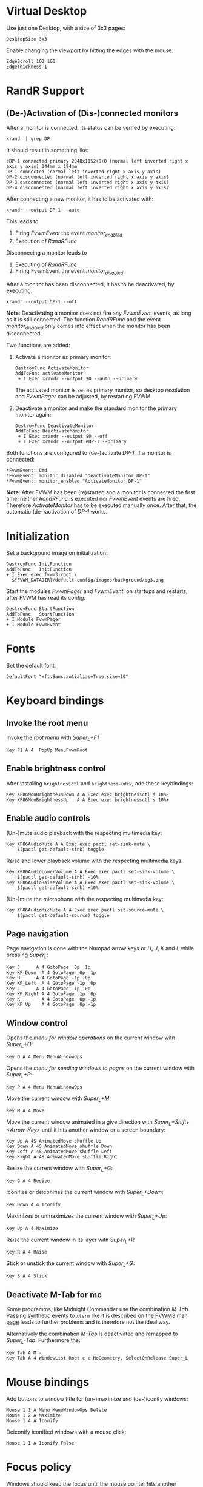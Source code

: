 :PROPERTIES:
:header-args:conf-space: :tangle config :padline yes
:END:

* Virtual Desktop
Use just one Desktop, with a size of 3x3 pages:
#+begin_src conf-space
  DesktopSize 3x3
#+end_src

Enable changing the viewport by hitting the edges with the mouse:
#+begin_src conf-space
  EdgeScroll 100 100
  EdgeThickness 1
#+end_src

* RandR Support

** (De-)Activation of (Dis-)connected monitors
After a monitor is connected, its status can be verifed by executing:
#+begin_src shell :results verbatim :wrap example
  xrandr | grep DP
#+end_src

It should result in something like:
#+begin_example
  eDP-1 connected primary 2048x1152+0+0 (normal left inverted right x axis y axis) 344mm x 194mm
  DP-1 connected (normal left inverted right x axis y axis)
  DP-2 disconnected (normal left inverted right x axis y axis)
  DP-3 disconnected (normal left inverted right x axis y axis)
  DP-4 disconnected (normal left inverted right x axis y axis)
#+end_example

After connecting a new monitor, it has to be activated with:
#+begin_src shell :results none
  xrandr --output DP-1 --auto
#+end_src

This leads to
1. Firing /FvwmEvent/ the event /monitor_enabled/
2. Execution of /RandRFunc/

Disconnecing a monitor leads to
1. Executing of /RandRFunc/
2. Firing FvwmEvent the event /monitor_disabled/

After a monitor has been disconnected, it has to be deactivated, by executing:
#+begin_src shell :results none
  xrandr --output DP-1 --off
#+end_src

*Note*: Deactivating a monitor does not fire any /FvwmEvent/ events, as long as it is still connected. The function /RandRFunc/ and the event /monitor_disabled/ only comes into effect when the monitor has been disconnected. 

Two functions are added:
1. Activate a monitor as primary monitor:
   #+begin_src conf-space
     DestroyFunc ActivateMonitor
     AddToFunc ActivateMonitor
      + I Exec xrandr --output $0 --auto --primary
   #+end_src

   The activated monitor is set as primary monitor, so desktop resolution and /FvwmPager/ can be adjusted, by restarting FVWM.

2. Deactivate a monitor and make the standard monitor the primary monitor again:
   #+begin_src conf-space
     DestroyFunc DeactivateMonitor
     AddToFunc DeactivateMonitor
      + I Exec xrandr --output $0 --off
      + I Exec xrandr --output eDP-1 --primary
   #+end_src

Both functions are configured to (de-)activate /DP-1/, if a monitor is connected:
#+begin_src conf-space
  ,*FvwmEvent: Cmd
  ,*FvwmEvent: monitor_disabled "DeactivateMonitor DP-1"
  ,*FvwmEvent: monitor_enabled "ActivateMonitor DP-1"
#+end_src

*Note*: After FVWM has been (re)started and a monitor is connected the first time, neither /RandRFunc/ is executed nor /FvwmEvent/ events are fired. Therefore /ActivateMonitor/ has to be executed manually once. After that, the automatic (de-)activation of /DP-1/ works.

* Initialization
Set a background image on initialization:
#+begin_src conf-space
  DestroyFunc InitFunction
  AddToFunc   InitFunction
  + I Exec exec fvwm3-root \
    ${FVWM_DATADIR}/default-config/images/background/bg3.png
#+end_src

Start the modules /FvwmPager/ and /FvwmEvent/, on startups and restarts, after FVWM has read its config:
#+begin_src conf-space
  DestroyFunc StartFunction
  AddToFunc   StartFunction
  + I Module FvwmPager
  + I Module FvwmEvent
#+end_src

* Fonts
Set the default font:
#+begin_src conf-space
  DefaultFont "xft:Sans:antialias=True:size=10"
#+end_src

* Keyboard bindings

** Invoke the root menu
Invoke the [[* Root menu][root menu]] with /Super_L+F1/
#+begin_src conf-space
  Key F1 A 4  PopUp MenuFvwmRoot
#+end_src

** Enable brightness control
After installing ~brightnessctl~ and ~brightness-udev~, add these keybindings:
#+begin_src conf-space
  Key XF86MonBrightnessDown A A Exec exec brightnessctl s 10%-
  Key XF86MonBrightnessUp   A A Exec exec brightnessctl s 10%+
#+end_src

** Enable audio controls
(Un-)mute audio playback with the respecting multimedia key:
#+begin_src conf-space
  Key XF86AudioMute A A Exec exec pactl set-sink-mute \
      $(pactl get-default-sink) toggle
#+end_src

Raise and lower playback volume with the respecting multimedia keys:
#+begin_src conf-space
  Key XF86AudioLowerVolume A A Exec exec pactl set-sink-volume \
      $(pactl get-default-sink) -10%
  Key XF86AudioRaiseVolume A A Exec exec pactl set-sink-volume \
      $(pactl get-default-sink) +10%
#+end_src

(Un-)mute the microphone with the respecting multimedia key:
#+begin_src conf-space
  Key XF86AudioMicMute A A Exec exec pactl set-source-mute \
      $(pactl get-default-source) toggle
#+end_src

** Page navigation

Page navigation is done with the Numpad arrow keys or /H/, /J/, /K/ and /L/ while pressing /Super_L/:
#+begin_src conf-space
  Key J	     A 4 GotoPage  0p  1p
  Key KP_Down  A 4 GotoPage  0p  1p
  Key H	     A 4 GotoPage -1p  0p
  Key KP_Left  A 4 GotoPage -1p  0p
  Key L	     A 4 GotoPage  1p  0p
  Key KP_Right A 4 GotoPage  1p  0p
  Key K        A 4 GotoPage  0p -1p
  Key KP_Up    A 4 GotoPage  0p -1p
#+end_src

** Window control
Opens the [[* Menu for window operations][menu for window operations]] on the current window with /Super_L+O/:
#+begin_src conf-space
  Key O A 4 Menu MenuWindowOps
#+end_src

Opens the [[* Menu for sending windows to pages][menu for sending windows to pages]] on the current window with /Super_L+P/:
#+begin_src conf-space
  Key P A 4 Menu MenuWindowOps
#+end_src

Move the current window with /Super_L+M/:
#+begin_src conf-space
  Key M A 4 Move
#+end_src

Move the current window animated in a give direction with /Super_L+Shift+<Arrow-Key>/ until it hits another window or a screen boundary:
#+begin_src conf-space
  Key Up A 4S AnimatedMove shuffle Up
  Key Down A 4S AnimatedMove shuffle Down
  Key Left A 4S AnimatedMove shuffle Left
  Key Right A 4S AnimatedMove shuffle Right
#+end_src

Resize the current window with /Super_L+G/:
#+begin_src conf-space
  Key G A 4 Resize
#+end_src

Iconifies or deiconifies the current window with /Super_L+Down/:
#+begin_src conf-space
  Key Down A 4 Iconify
#+end_src

Maximizes or unmaximizes the current window with /Super_L+Up/:
#+begin_src conf-space
  Key Up A 4 Maximize
#+end_src

Raise the current window in its layer with /Super_L+R/
#+begin_src conf-space
  Key R A 4 Raise
#+end_src

Stick or unstick the current window with /Super_L+G/:
#+begin_src conf-space
  Key S A 4 Stick
#+end_src



** Deactivate M-Tab for mc
Some programms, like Midnight Commander use the combination /M-Tab/. Passing synthetic events to ~xterm~ like it is described on the [[https://www.fvwm.org/Man/fvwm3commands/#_mouse_key_bindings][FVWM3 man page]] leads to further problems and is therefore not the ideal way.

Alternatively the combination /M-Tab/ is deactivated and remapped to /Super_L-Tab/. Furthermore the: 
#+begin_src conf-space
  Key Tab A M -
  Key Tab A 4 WindowList Root c c NoGeometry, SelectOnRelease Super_L
#+end_src

* Mouse bindings
Add buttons to window title for (un-)maximize and (de-)iconify windows:
#+begin_src conf-space
  Mouse 1 1 A Menu MenuWindowOps Delete
  Mouse 1 2 A Maximize
  Mouse 1 4 A Iconify
#+end_src

Deiconify iconified windows with a mouse click:
#+begin_src conf-space
  Mouse 1 I A Iconify False
#+end_src

* Focus policy
Windows should keep the focus until the mouse pointer hits another window and not the root window:
#+begin_src conf-space
  Style * SloppyFocus
#+end_src

* Menus

** Root menu
Definition of the root menu:
#+begin_src conf-space
  DestroyMenu MenuFvwmRoot
  AddToMenu   MenuFvwmRoot "Fvwm" Title
  + "$[gt.XDG &Menu]%icons/apps.png%"	Popup XDGMenu
  + "&Terminal%icons/terminal.png%"	Exec exec x-terminal-emulator
  + ""					Nop
  + "Fvwm&Console%icons/terminal.png%"	Module FvwmConsole -terminal \
    x-terminal-emulator
  + "$[gt.Cop&y Config]%icons/conf.png%"	FvwmScript \
    FvwmScript-ConfirmCopyConfig
  + ""					Nop
  + "&Activate DP-1%icons/run_arrow.png%" ActivateMonitor DP-1
  + "&DeActivate DP-1"			DeActivateMonitor DP-1
  + ""					Nop
  + "$[gt.Re&fresh]%icons/refresh.png%"	Refresh
  + "$[gt.&Restart]%icons/restart.png%"	Restart

  + "$[gt.&Quit]%icons/quit.png%"	Module FvwmScript \
    FvwmScript-ConfirmQuit
  + "$[gt.&Hibernate]"			Exec exec systemctl hibernate
#+end_src

*** /freedesktop.org/ menu
Generate the /freedesktop.org/ menu with mini icons, which is used in the root menu:
#+begin_src conf-space
  PipeRead "fvwm3-menu-desktop -e --enable-mini-icons"
#+end_src

** Menu for window operations
Adding a menu with several window operations:
#+begin_src conf-space
  DestroyMenu MenuWindowOps
  AddToMenu   MenuWindowOps
   + "$[gt.&Identify]%icons/info.png%"		 Module FvwmIdent
   + ""						 Nop
   + "$[gt.&Move]%icons/win/move.png%"		 Move
   + "$[gt.Send To &Page]%icons/win/sendto.png%"	 Popup MenuSendToPage
   + ""						 Nop
   + "$[gt.Re&size]%icons/win/resize.png%"	 Resize
   + "$[gt.(De)Iconify]%icons/win/iconify.png%"	 Iconify
   + "$[gt.(Un)Maximize]%icons/win/max.png%"	 Maximize
   + ""						 Nop
   + "$[gt.&Raise]%icons/win/raise.png%"		 Raise
   + "$[gt.&Lower]%icons/win/lower.png%"		 Lower
   + ""						 Nop
   + "$[gt.Stays On &Top]%icons/win/top.png%"	 Pick (CirculateHit) Layer 0 6
   + "$[gt.Stays &Put]%icons/win/stays.png%"	 Pick (CirculateHit) Layer 0 4
   + "$[gt.Stays On &Bottom]%icons/win/bottom.png%" Pick (CirculateHit) Layer 0 2
   + ""						 Nop
   + "$[gt.(Un)&Sticky]%icons/win/sticky.png%"	 Stick
   + "$[gt.(Un)S&hade]%icons/win/shade.png%"	 WindowShade
   + "$[gt.Re&fresh Window]icons/refresh.png%"	 RefreshWindow
   + ""						 Nop
   + "$[gt.&Close]%icons/win/close.png%"		 Close
   + "$[gt.&Delete]%icons/win/done.png%"		 Delete
   + "$[gt.&Destroy]%icons/win/destroy.png%"	 Destroy
#+end_src

*** Menu for sending windows to pages
The window operation menu above uses a submenu for sending windows to a specific page:
#+begin_src conf-space
  DestroyMenu MenuSendToPage
  AddToMenu   MenuSendToPage
   + "$[gt.Page] &1 (0,0)" MoveToPage 0 0
   + "$[gt.Page] &2 (1,0)" MoveToPage 1 0
   + "$[gt.Page] &3 (2,0)" MoveToPage 2 0
   + "$[gt.Page] &4 (0,1)" MoveToPage 0 1
   + "$[gt.Page] &5 (1,1)" MoveToPage 1 1
   + "$[gt.Page] &6 (2,1)" MoveToPage 2 1
   + "$[gt.Page] &7 (0,2)" MoveToPage 0 2
   + "$[gt.Page] &8 (1,2)" MoveToPage 1 2
   + "$[gt.Page] &9 (2,2)" MoveToPage 2 2
#+end_src

* FvwmPager
1. Putting it on the top right corner
2. Do not show Desktop labels
3. Show mini icons of windows
4. Balloins are shown for un-iconified pager
5. Do not show windows using the style /WindowListSkip/

#+begin_src conf-space
  Style FvwmPager !Title, !Borders, !Handles, Sticky, WindowListSkip, NeverFocus

  DestroyModuleConfig FvwmPager:*
  ,*FvwmPager: Geometry -0+0
  ,*FvwmPager: Font None
  ,*FvwmPager: MiniIcons
  ,*FvwmPager: Balloons Pager
  ,*FvwmPager: UseSkipList
#+end_src

